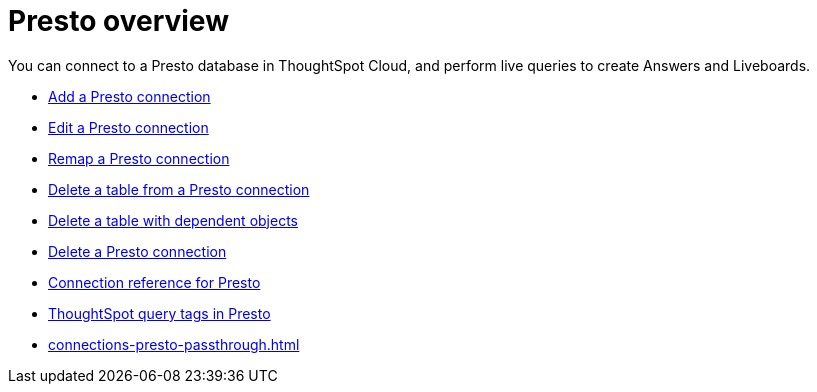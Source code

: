 = {connection} overview
:last_updated: 11/05/2021
:linkattrs:
:page-layout: default-cloud
:page-aliases:
:experimental:
:connection: Presto
:description: You can connect to a Presto database in ThoughtSpot Cloud, and perform live queries to create Answers and Liveboards.



You can connect to a {connection} database in ThoughtSpot Cloud, and perform live queries to create Answers and Liveboards.

* xref:connections-presto-add.adoc[Add a {connection} connection]
* xref:connections-presto-edit.adoc[Edit a {connection} connection]
* xref:connections-presto-remap.adoc[Remap a {connection} connection]
* xref:connections-presto-delete-table.adoc[Delete a table from a {connection} connection]
* xref:connections-presto-delete-table-dependencies.adoc[Delete a table with dependent objects]
* xref:connections-presto-delete.adoc[Delete a {connection} connection]
* xref:connections-presto-reference.adoc[Connection reference for {connection}]
* xref:connections-query-tags.adoc#tag-presto[ThoughtSpot query tags in Presto]
* xref:connections-presto-passthrough.adoc[]

